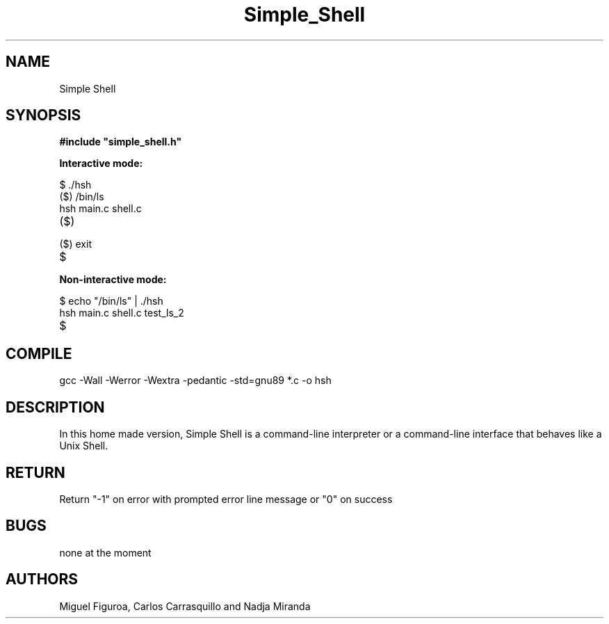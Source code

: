 .TH Simple_Shell "August 2023" "Simple Shell" "man Page-user manual"
.SH NAME
Simple Shell
.SH SYNOPSIS
.B #include\ "simple_shell.h"
.P
.B Interactive mode:
.P
$ ./hsh
.TP
($) /bin/ls
.TP
hsh main.c shell.c
.TP
($)
.TP
($) exit
.TP
$
.TP
.B Non-interactive mode:
.P
$ echo "/bin/ls" | ./hsh
.TP
hsh main.c shell.c test_ls_2
.TP
$
.SH COMPILE
gcc -Wall -Werror -Wextra -pedantic -std=gnu89 *.c -o hsh
.SH DESCRIPTION
In this home made version, Simple Shell is a command-line interpreter or
a command-line interface that behaves like a Unix Shell.
.SH RETURN
Return "-1" on error with prompted error line message or "0" on success
.SH BUGS
none at the moment
.SH AUTHORS
Miguel Figuroa, Carlos Carrasquillo and Nadja Miranda
